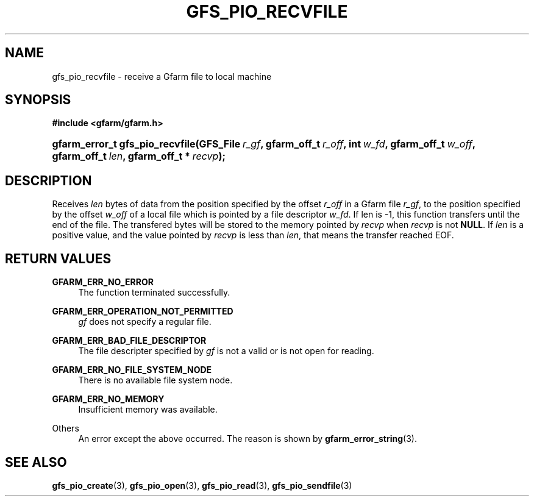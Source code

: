 '\" t
.\"     Title: gfs_pio_recvfile
.\"    Author: [FIXME: author] [see http://docbook.sf.net/el/author]
.\" Generator: DocBook XSL Stylesheets v1.75.2 <http://docbook.sf.net/>
.\"      Date: 12 Aug 2015
.\"    Manual: Gfarm
.\"    Source: Gfarm
.\"  Language: English
.\"
.TH "GFS_PIO_RECVFILE" "3" "12 Aug 2015" "Gfarm" "Gfarm"
.\" -----------------------------------------------------------------
.\" * set default formatting
.\" -----------------------------------------------------------------
.\" disable hyphenation
.nh
.\" disable justification (adjust text to left margin only)
.ad l
.\" -----------------------------------------------------------------
.\" * MAIN CONTENT STARTS HERE *
.\" -----------------------------------------------------------------
.SH "NAME"
gfs_pio_recvfile \- receive a Gfarm file to local machine
.SH "SYNOPSIS"
.sp
.ft B
.nf
#include <gfarm/gfarm\&.h>
.fi
.ft
.HP \w'gfarm_error_t\ gfs_pio_recvfile('u
.BI "gfarm_error_t\ gfs_pio_recvfile(GFS_File\ " "r_gf" ", gfarm_off_t\ " "r_off" ", int\ " "w_fd" ", gfarm_off_t\ " "w_off" ", gfarm_off_t\ " "len" ", gfarm_off_t\ *\ " "recvp" ");"
.SH "DESCRIPTION"
.PP
Receives
\fIlen\fR
bytes of data from the position specified by the offset
\fIr_off\fR
in a Gfarm file
\fIr_gf\fR, to the position specified by the offset
\fIw_off\fR
of a local file which is pointed by a file descriptor
\fIw_fd\fR\&. If len is \-1, this function transfers until the end of the file\&. The transfered bytes will be stored to the memory pointed by
\fIrecvp\fR
when
\fIrecvp\fR
is not
\fBNULL\fR\&. If
\fIlen\fR
is a positive value, and the value pointed by
\fIrecvp\fR
is less than
\fIlen\fR, that means the transfer reached
EOF\&.
.SH "RETURN VALUES"
.PP
\fBGFARM_ERR_NO_ERROR\fR
.RS 4
The function terminated successfully\&.
.RE
.PP
\fBGFARM_ERR_OPERATION_NOT_PERMITTED\fR
.RS 4
\fIgf\fR
does not specify a regular file\&.
.RE
.PP
\fBGFARM_ERR_BAD_FILE_DESCRIPTOR\fR
.RS 4
The file descripter specified by
\fIgf\fR
is not a valid or is not open for reading\&.
.RE
.PP
\fBGFARM_ERR_NO_FILE_SYSTEM_NODE\fR
.RS 4
There is no available file system node\&.
.RE
.PP
\fBGFARM_ERR_NO_MEMORY\fR
.RS 4
Insufficient memory was available\&.
.RE
.PP
Others
.RS 4
An error except the above occurred\&. The reason is shown by
\fBgfarm_error_string\fR(3)\&.
.RE
.SH "SEE ALSO"
.PP

\fBgfs_pio_create\fR(3),
\fBgfs_pio_open\fR(3),
\fBgfs_pio_read\fR(3),
\fBgfs_pio_sendfile\fR(3)
